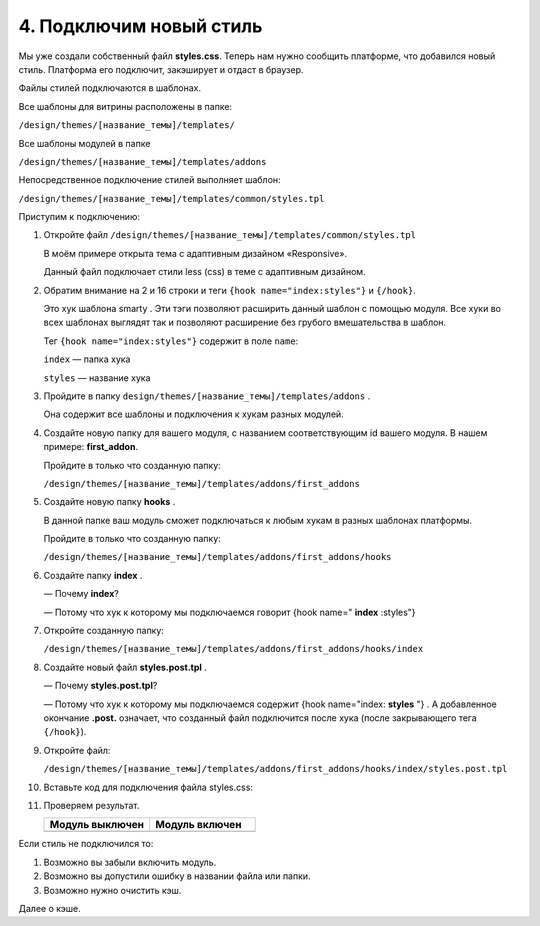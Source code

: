 ************************
4. Подключим новый стиль
************************

Мы уже создали собственный файл **styles.css**. Теперь нам нужно сообщить платформе, что добавился новый стиль. Платформа его подключит, закэширует и отдаст в браузер.

Файлы стилей подключаются в шаблонах. 

Все шаблоны для витрины расположены в папке:

``/design/themes/[название_темы]/templates/``

Все шаблоны модулей в папке

``/design/themes/[название_темы]/templates/addons``

Непосредственное подключение стилей выполняет шаблон:

``/design/themes/[название_темы]/templates/common/styles.tpl``

Приступим к подключению:

1.  Откройте файл ``/design/themes/[название_темы]/templates/common/styles.tpl``

    В моём примере открыта тема с адаптивным дизайном «Responsive».

    .. literalinclude:: files/styles.tpl
        :emphasize-lines: 2,16
        :language: smarty
        :linenos:

    Данный файл подключает стили less (css) в теме c адаптивным дизайном. 

2.  Обратим внимание на 2 и 16 строки и теги ``{hook name="index:styles"}`` и ``{/hook}``. 

    Это хук шаблона smarty . Эти тэги позволяют расширить данный шаблон с помощью модуля. Все хуки во всех шаблонах выглядят так и позволяют расширение без грубого вмешательства в шаблон. 

    Тег ``{hook name="index:styles"}`` содержит в поле ``name``:

    ``index`` — папка хука

    ``styles`` — название хука


3.  Пройдите в папку ``design/themes/[название_темы]/templates/addons`` . 

    Она содержит все шаблоны и подключения к хукам разных модулей.

4.  Создайте новую папку для вашего модуля, с названием соответствующим id вашего модуля. В нашем примере: **first_addon**.

    Пройдите в только что созданную папку:

    ``/design/themes/[название_темы]/templates/addons/first_addons``

5.  Создайте новую папку **hooks** . 

    В данной папке ваш модуль сможет подключаться к любым хукам в разных шаблонах платформы.

    Пройдите в только что созданную папку:

    ``/design/themes/[название_темы]/templates/addons/first_addons/hooks``

6.  Создайте папку **index** . 

    —   Почему **index**? 

    —   Потому что хук к которому мы подключаемся говорит {hook name=" **index** :styles"}

7.  Откройте созданную папку:

    ``/design/themes/[название_темы]/templates/addons/first_addons/hooks/index``

8.  Создайте новый файл **styles.post.tpl** .

    —   Почему **styles.post.tpl**? 

    —   Потому что хук к которому мы подключаемся содержит {hook name="index: **styles** "} . А добавленное окончание **.post.** означает, что созданный файл подключится после хука (после закрывающего тега ``{/hook}``).

9.  Откройте файл: 

    ``/design/themes/[название_темы]/templates/addons/first_addons/hooks/index/styles.post.tpl``

10. Вставьте код для подключения файла styles.css:

    .. literalinclude:: files/styles.post.tpl
        :language: smarty
        :linenos:

11. Проверяем результат.

    .. list-table::
        :header-rows: 1
        :widths: 30 30

        *   -   Модуль выключен

            -   Модуль включен

        *   -   .. image:: img/howto_addon_07.png
                    :alt: Первый модуль

            -   .. image:: img/howto_addon_06.png
                    :alt: Первый модуль

Если стиль не подключился то:

1.  Возможно вы забыли включить модуль.

2.  Возможно вы допустили ошибку в названии файла или папки.

3.  Возможно нужно очистить кэш. 

Далее о кэше.